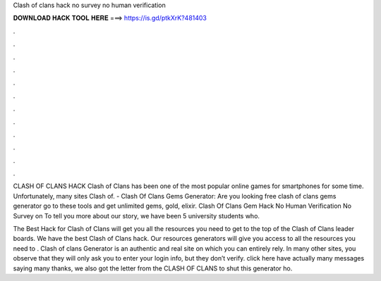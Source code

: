 Clash of clans hack no survey no human verification



𝐃𝐎𝐖𝐍𝐋𝐎𝐀𝐃 𝐇𝐀𝐂𝐊 𝐓𝐎𝐎𝐋 𝐇𝐄𝐑𝐄 ===> https://is.gd/ptkXrK?481403



.



.



.



.



.



.



.



.



.



.



.



.

CLASH OF CLANS HACK Clash of Clans has been one of the most popular online games for smartphones for some time. Unfortunately, many sites Clash of. - Clash Of Clans Gems Generator: Are you looking free clash of clans gems generator go to these tools and get unlimited gems, gold, elixir. Clash Of Clans Gem Hack No Human Verification No Survey on  To tell you more about our story, we have been 5 university students who.

The Best Hack for Clash of Clans will get you all the resources you need to get to the top of the Clash of Clans leader boards. We have the best Clash of Clans hack. Our resources generators will give you access to all the resources you need to . Clash of clans Generator is an authentic and real site on which you can entirely rely. In many other sites, you observe that they will only ask you to enter your login info, but they don’t verify. click here  have actually many messages saying many thanks, we also got the letter from the CLASH OF CLANS to shut this generator ho.
